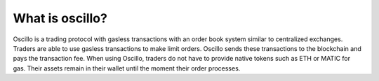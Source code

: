 What is oscillo?
================

Oscillo is a trading protocol with gasless transactions with an order book system similar to centralized exchanges. Traders are able to use gasless transactions to make limit orders. Oscillo sends these transactions to the blockchain and pays the transaction fee. When using Oscillo, traders do not have to provide native tokens such as ETH or MATIC for gas. Their assets remain in their wallet until the moment their order processes.